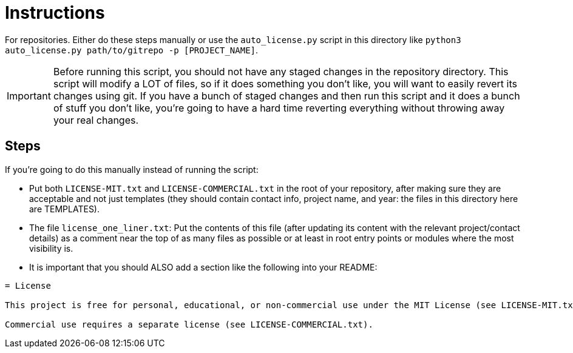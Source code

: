 = Instructions

For repositories.
Either do these steps manually or use the `auto_license.py` script in this directory like `python3 auto_license.py path/to/gitrepo -p [PROJECT_NAME]`.

IMPORTANT: Before running this script, you should not have any staged changes in the repository directory.
This script will modify a LOT of files, so if it does something you don't like, you will want to easily revert its changes using git.
If you have a bunch of staged changes and then run this script and it does a bunch of stuff you don't like, you're going to have a hard time reverting everything without throwing away your real changes.

== Steps

If you're going to do this manually instead of running the script:

* Put both `LICENSE-MIT.txt` and `LICENSE-COMMERCIAL.txt` in the root of your repository, after making sure they are acceptable and not just templates (they should contain contact info, project name, and year: the files in this directory here are TEMPLATES).

* The file `license_one_liner.txt`: Put the contents of this file (after updating its content with the relevant project/contact details)  as a comment near the top of as many files as possible or at least in root entry points or modules where the most visibility is.

* It is important that you should ALSO add a section like the following into your README:

```adoc
= License

This project is free for personal, educational, or non-commercial use under the MIT License (see LICENSE-MIT.txt).

Commercial use requires a separate license (see LICENSE-COMMERCIAL.txt).
```
